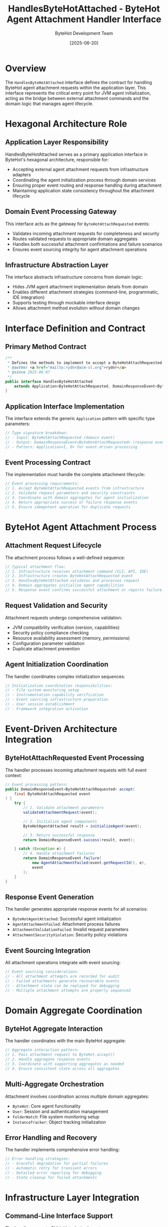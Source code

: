 #+TITLE: HandlesByteHotAttached - ByteHot Agent Attachment Handler Interface
#+AUTHOR: ByteHot Development Team
#+DATE: [2025-06-20]

* Overview

The ~HandlesByteHotAttached~ interface defines the contract for handling ByteHot agent attachment requests within the application layer. This interface represents the critical entry point for JVM agent initialization, acting as the bridge between external attachment commands and the domain logic that manages agent lifecycle.

* Hexagonal Architecture Role

** Application Layer Responsibility
HandlesByteHotAttached serves as a primary application interface in ByteHot's hexagonal architecture, responsible for:
- Accepting external agent attachment requests from infrastructure adapters
- Coordinating the agent initialization process through domain services
- Ensuring proper event routing and response handling during attachment
- Maintaining application state consistency throughout the attachment lifecycle

** Domain Event Processing Gateway
This interface acts as the gateway for ~ByteHotAttachRequested~ events:
- Validates incoming attachment requests for completeness and security
- Routes validated requests to appropriate domain aggregates
- Handles both successful attachment confirmations and failure scenarios
- Ensures event sourcing integrity for agent attachment operations

** Infrastructure Abstraction Layer
The interface abstracts infrastructure concerns from domain logic:
- Hides JVM agent attachment implementation details from domain
- Enables different attachment strategies (command-line, programmatic, IDE integration)
- Supports testing through mockable interface design
- Allows attachment method evolution without domain changes

* Interface Definition and Contract

** Primary Method Contract
#+BEGIN_SRC java :tangle ../bytehot/src/main/java/org/acmsl/bytehot/application/HandlesByteHotAttached.java
/**
 * Defines the methods to implement to accept a ByteHotAttachRequested.
 * @author <a href="mailto:rydnr@acm-sl.org">rydnr</a>
 * @since 2025-06-07
 */
public interface HandlesByteHotAttached
    extends Application<ByteHotAttachRequested, DomainResponseEvent<ByteHotAttachRequested>> {
}
#+END_SRC

** Application Interface Implementation
The interface extends the generic ~Application~ pattern with specific type parameters:
#+BEGIN_SRC java
// Type signature breakdown:
// - Input: ByteHotAttachRequested (domain event)
// - Output: DomainResponseEvent<ByteHotAttachRequested> (response event)
// - Pattern: Application<I, O> for event-driven processing
#+END_SRC

** Event Processing Contract
The implementation must handle the complete attachment lifecycle:
#+BEGIN_SRC java
// Event processing requirements:
// 1. Accept ByteHotAttachRequested events from infrastructure
// 2. Validate request parameters and security constraints
// 3. Coordinate with domain aggregates for agent initialization
// 4. Return appropriate success or failure response events
// 5. Ensure idempotent operation for duplicate requests
#+END_SRC

* ByteHot Agent Attachment Process

** Attachment Request Lifecycle
The attachment process follows a well-defined sequence:
#+BEGIN_SRC java
// Typical attachment flow:
// 1. Infrastructure receives attachment command (CLI, API, IDE)
// 2. Infrastructure creates ByteHotAttachRequested event
// 3. HandlesByteHotAttached validates and processes request
// 4. Domain aggregates initialize agent capabilities
// 5. Response event confirms successful attachment or reports failure
#+END_SRC

** Request Validation and Security
Attachment requests undergo comprehensive validation:
- JVM compatibility verification (version, capabilities)
- Security policy compliance checking
- Resource availability assessment (memory, permissions)
- Configuration parameter validation
- Duplicate attachment prevention

** Agent Initialization Coordination
The handler coordinates complex initialization sequences:
#+BEGIN_SRC java
// Initialization coordination responsibilities:
// - File system monitoring setup
// - Instrumentation capability verification
// - Event sourcing infrastructure preparation
// - User session establishment
// - Framework integration activation
#+END_SRC

* Event-Driven Architecture Integration

** ByteHotAttachRequested Event Processing
The handler processes incoming attachment requests with full event context:
#+BEGIN_SRC java
// Event processing pattern:
public DomainResponseEvent<ByteHotAttachRequested> accept(
    final ByteHotAttachRequested event
) {
    try {
        // 1. Validate attachment parameters
        validateAttachmentRequest(event);
        
        // 2. Initialize agent components
        ByteHotAgentAttached result = initializeAgent(event);
        
        // 3. Return successful response
        return DomainResponseEvent.success(result, event);
        
    } catch (Exception e) {
        // 4. Handle attachment failures
        return DomainResponseEvent.failure(
            new AgentAttachmentFailed(event.getRequestId(), e),
            event
        );
    }
}
#+END_SRC

** Response Event Generation
The handler generates appropriate response events for all scenarios:
- ~ByteHotAgentAttached~: Successful agent initialization
- ~AgentAttachmentFailed~: Attachment process failures
- ~AttachmentValidationFailed~: Invalid request parameters
- ~AttachmentSecurityViolation~: Security policy violations

** Event Sourcing Integration
All attachment operations integrate with event sourcing:
#+BEGIN_SRC java
// Event sourcing considerations:
// - All attachment attempts are recorded for audit
// - Failed attachments generate recoverable events
// - Attachment state can be replayed for debugging
// - Multiple attachment attempts are properly sequenced
#+END_SRC

* Domain Aggregate Coordination

** ByteHot Aggregate Interaction
The handler coordinates with the main ByteHot aggregate:
#+BEGIN_SRC java
// Aggregate interaction pattern:
// 1. Pass attachment request to ByteHot.accept()
// 2. Handle aggregate response events
// 3. Coordinate with supporting aggregates as needed
// 4. Ensure consistent state across all aggregates
#+END_SRC

** Multi-Aggregate Orchestration
Attachment involves coordination across multiple domain aggregates:
- ~ByteHot~: Core agent functionality
- ~User~: Session and authentication management
- ~FolderWatch~: File system monitoring setup
- ~InstanceTracker~: Object tracking initialization

** Error Handling and Recovery
The handler implements comprehensive error handling:
#+BEGIN_SRC java
// Error handling strategies:
// - Graceful degradation for partial failures
// - Automatic retry for transient errors
// - Detailed error reporting for debugging
// - State cleanup for failed attachments
#+END_SRC

* Infrastructure Layer Integration

** Command-Line Interface Support
The handler supports CLI-initiated attachments:
- JVM agent command-line argument processing
- Configuration file parameter parsing
- Environment variable integration
- Process argument validation

** Programmatic Attachment Support
The interface enables programmatic agent attachment:
- Runtime agent loading through Java APIs
- IDE plugin integration support
- Build tool integration capabilities
- Testing framework attachment support

** Container and Cloud Integration
Modern deployment scenarios are fully supported:
#+BEGIN_SRC java
// Container integration considerations:
// - Docker container agent attachment
// - Kubernetes pod lifecycle integration
// - Cloud function runtime support
// - Microservice architecture compatibility
#+END_SRC

* Security and Validation Framework

** Attachment Security Policies
The handler enforces comprehensive security policies:
- JVM security manager compliance
- Module system integration (Java 9+)
- Code signing verification for agent JARs
- Resource access permission validation

** Request Parameter Validation
All attachment parameters undergo strict validation:
#+BEGIN_SRC java
// Validation categories:
// - JVM version compatibility
// - Configuration parameter syntax
// - File system path accessibility
// - Network permission requirements
// - Memory and resource limits
#+END_SRC

** Audit Trail Generation
Every attachment attempt generates comprehensive audit information:
- Request timestamp and source identification
- Parameter validation results
- Security check outcomes
- Initialization step completion status
- Performance metrics and resource usage

* Testing and Mock Implementation

** Test Support Infrastructure
The interface enables comprehensive testing strategies:
#+BEGIN_SRC java
// Mock implementation for testing:
public class MockHandlesByteHotAttached implements HandlesByteHotAttached {
    private final List<ByteHotAttachRequested> processedRequests = new ArrayList<>();
    private boolean simulateFailure = false;
    
    @Override
    public DomainResponseEvent<ByteHotAttachRequested> accept(
        final ByteHotAttachRequested event
    ) {
        processedRequests.add(event);
        
        if (simulateFailure) {
            return DomainResponseEvent.failure(
                new AgentAttachmentFailed(event.getRequestId(), 
                    new RuntimeException("Simulated failure")),
                event
            );
        }
        
        return DomainResponseEvent.success(
            new ByteHotAgentAttached(event.getRequestId()),
            event
        );
    }
    
    // Test-specific methods
    public List<ByteHotAttachRequested> getProcessedRequests() {
        return new ArrayList<>(processedRequests);
    }
    
    public void simulateFailure(boolean failure) {
        this.simulateFailure = failure;
    }
}
#+END_SRC

** Integration Testing Support
Mock implementations enable comprehensive integration testing:
- Attachment failure scenario simulation
- Performance testing under load
- Security policy violation testing
- Multi-threaded attachment testing

* Performance Considerations

** Attachment Performance Optimization
Agent attachment is optimized for minimal startup overhead:
- Lazy initialization of non-critical components
- Parallel processing where thread-safe
- Resource pooling for repeated operations
- Caching of validation results

** Memory Management
The attachment process manages memory efficiently:
#+BEGIN_SRC java
// Memory optimization strategies:
// - Minimal object allocation during attachment
// - Early garbage collection of temporary objects
// - Resource cleanup for failed attachments
// - Memory monitoring during initialization
#+END_SRC

** Scalability Design
The handler supports scalable deployment scenarios:
- Concurrent attachment request processing
- Resource contention management
- Load balancing for multiple JVM instances
- Cloud-native scaling support

* Configuration Integration

** Configuration Source Abstraction
The handler integrates with ByteHot's configuration system:
#+BEGIN_SRC java
// Configuration integration pattern:
// 1. Retrieve attachment configuration from ConfigurationPort
// 2. Apply configuration defaults and overrides
// 3. Validate configuration consistency
// 4. Pass configuration to domain aggregates
#+END_SRC

** Dynamic Configuration Support
Configuration can be updated during runtime:
- Hot-reload of attachment parameters
- User preference integration
- Environment-specific configuration
- A/B testing configuration support

* Error Recovery and Resilience

** Attachment Failure Recovery
The handler implements sophisticated failure recovery:
#+BEGIN_SRC java
// Recovery strategies:
// - Automatic retry with exponential backoff
// - Partial attachment recovery for component failures
// - State rollback for inconsistent attachments
// - Alternative attachment method fallback
#+END_SRC

** System Resilience
The attachment system maintains resilience through:
- Circuit breaker patterns for external dependencies
- Timeout management for long-running operations
- Resource limit enforcement to prevent system overload
- Graceful degradation for non-critical component failures

* Future Evolution and Extensibility

** Interface Evolution Strategy
The interface design supports future enhancements:
- Backward compatibility through versioned events
- Extension points for new attachment methods
- Plugin architecture for custom validation
- Integration hooks for monitoring systems

** Cloud-Native Enhancement
Future cloud-native capabilities:
#+BEGIN_SRC java
// Planned enhancements:
// - Service mesh integration
// - Distributed tracing support
// - Health check endpoint integration
// - Metrics collection and reporting
#+END_SRC

* Related Documentation

- [[ByteHotApplication.org][ByteHotApplication]]: Main application coordination class
- [[events/ByteHotAttachRequested.org][ByteHotAttachRequested]]: Input event for attachment requests
- [[ByteHot.org][ByteHot]]: Core domain aggregate handling attachment
- [[User.org][User]]: User session management during attachment
- [[flows/agent-startup-flow.org][Agent Startup Flow]]: Complete attachment process flow

* Implementation Notes

** Design Patterns Applied
The interface leverages several key design patterns:
- **Command Pattern**: Attachment requests as executable commands
- **Strategy Pattern**: Multiple attachment method support
- **Observer Pattern**: Event-driven response handling
- **Template Method**: Standardized attachment process steps

** Architecture Compliance
The interface maintains strict hexagonal architecture compliance:
- No infrastructure dependencies in interface definition
- Clean separation between application and domain concerns
- Testable design through dependency injection
- Technology-agnostic attachment request handling

The HandlesByteHotAttached interface provides ByteHot's critical application layer entry point for agent attachment operations while maintaining architectural purity and enabling flexible, secure, and performant agent initialization across diverse deployment environments.
